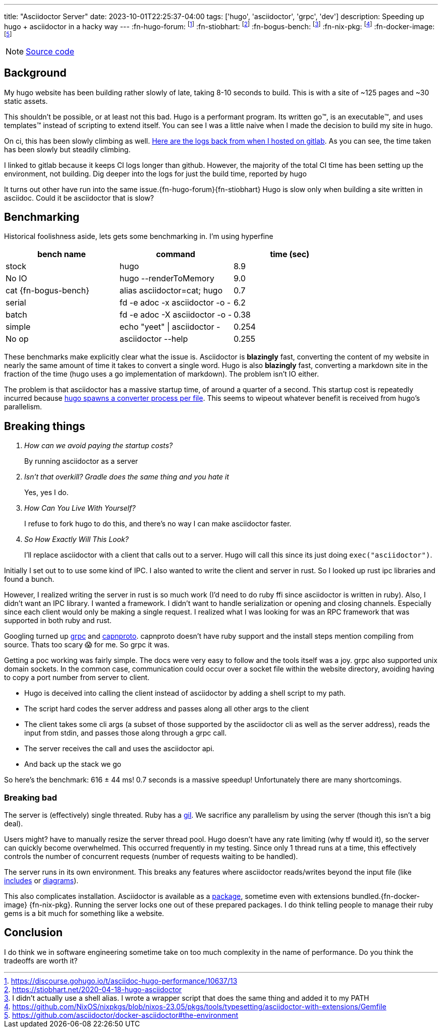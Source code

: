 ---
title: "Asciidoctor Server"
date: 2023-10-01T22:25:37-04:00
tags: ['hugo', 'asciidoctor', 'grpc', 'dev']
description: Speeding up hugo + asciidoctor in a hacky way
---
:fn-hugo-forum: footnote:forum[https://discourse.gohugo.io/t/asciidoc-hugo-performance/10637/13]
:fn-stiobhart: footnote:stiobhart[https://stiobhart.net/2020-04-18-hugo-asciidoctor]
:fn-bogus-bench: footnote:bogus-bench[I didn't actually use a shell alias. I wrote a wrapper script that does the same thing and added it to my PATH]
:fn-nix-pkg: footnote:nix-pkg[https://github.com/NixOS/nixpkgs/blob/nixos-23.05/pkgs/tools/typesetting/asciidoctor-with-extensions/Gemfile]
:fn-docker-image: footnote:docker-image[https://github.com/asciidoctor/docker-asciidoctor#the-environment]

NOTE: https://github.com/hybras/asciidoctor-server[Source code]

== Background

My hugo website has been building rather slowly of late, taking 8-10 seconds to build. This is with a site of ~125 pages and ~30 static assets.

This shouldn't be possible, or at least not this bad. Hugo is a performant program. Its written go™️, is an executable™️, and uses templates™️ instead of scripting to extend itself. You can see I was a little naive when I made the decision to build my site in hugo.

On ci, this has been slowly climbing as well. https://gitlab.com/hybras/hybras.gitlab.io/-/pipelines[Here are the logs back from when I hosted on gitlab]. As you can see, the time taken has been slowly but steadily climbing.

[Gitlab Note]
****
I linked to gitlab because it keeps CI logs longer than github. However, the majority of the total CI time has been setting up the environment, not building. Dig deeper into the logs for just the build time, reported by hugo
****

It turns out other have run into the same issue.{fn-hugo-forum}{fn-stiobhart} Hugo is slow only when building a site written in asciidoc. Could it be asciidoctor that is slow?

== Benchmarking

Historical foolishness aside, lets gets some benchmarking in. I'm using hyperfine

[Benchmarks]
|===
|bench name |command |time (sec)

| stock
| hugo
| 8.9

| No IO
| hugo --renderToMemory
| 9.0

| cat {fn-bogus-bench}
| alias asciidoctor=cat; hugo
| 0.7

| serial
| fd -e adoc -x asciidoctor -o -
| 6.2

| batch
| fd -e adoc -X asciidoctor -o -
| 0.38

| simple
| echo "yeet" \| asciidoctor -
| 0.254

| No op | asciidoctor --help | 0.255
|===

These benchmarks make explicitly clear what the issue is. Asciidoctor is *blazingly* fast, converting the content of my website in nearly the same amount of time it takes to convert a single word. Hugo is also *blazingly* fast, converting a markdown site in the fraction of the time (hugo uses a go implementation of markdown). The problem isn't IO either.

The problem is that asciidoctor has a massive startup time, of around a quarter of a second. This startup cost is repeatedly incurred because https://github.com/gohugoio/hugo/blob/da7983ac4b94d97d776d7c2405040de97e95c03d/markup/asciidocext/internal/converter.go#L69[hugo spawns a converter process per file]. This seems to wipeout whatever benefit is received from hugo's parallelism.

== Breaking things

[qanda]
How can we avoid paying the startup costs?:: By running asciidoctor as a server
Isn't that overkill? Gradle does the same thing and you hate it:: Yes, yes I do.
How Can You Live With Yourself?:: I refuse to fork hugo to do this, and there's no way I can make asciidoctor faster.
So How Exactly Will This Look?::
I'll replace asciidoctor with a client that calls out to a server. Hugo will call this since its just doing `exec("asciidoctor")`.

Initially I set out to to use some kind of IPC. I also wanted to write the client and server in rust. So I looked up rust ipc libraries and found a bunch.

However, I realized writing the server in rust is so much work (I'd need to do ruby ffi since asciidoctor is written in ruby). Also, I didn't want an IPC library. I wanted a framework. I didn't want to handle serialization or opening and closing channels. Especially since each client would only be making a single request. I realized what I was looking for was an RPC framework that was supported in both ruby and rust.

Googling turned up https://grpc.io[grpc] and https://capnproto.org/[capnproto]. capnproto doesn't have ruby support and the install steps mention compiling from source. Thats too scary 😱 for me. So grpc it was.

Getting a poc working was fairly simple. The docs were very easy to follow and the tools itself was a joy. grpc also supported unix domain sockets. In the common case, communication could occur over a socket file within the website directory, avoiding having to copy a port number from server to client.

* Hugo is deceived into calling the client instead of asciidoctor by adding a shell script to my path.
* The script hard codes the server address and passes along all other args to the client
* The client takes some cli args (a subset of those supported by the asciidoctor cli as well as the server address), reads the input from stdin, and passes those along through a grpc call.
* The server receives the call and uses the asciidoctor api.
* And back up the stack we go

So here's the benchmark: 616 ± 44 ms! 0.7 seconds is a massive speedup! Unfortunately there are many shortcomings.

=== Breaking bad

The server is (effectively) single threated. Ruby has a https://en.wikipedia.org/wiki/Global_interpreter_lock[gil]. We sacrifice any parallelism by using the server (though this isn't a big deal).

Users might? have to manually resize the server thread pool. Hugo doesn't have any rate limiting (why tf would it), so the server can quickly become overwhelmed. This occurred frequently in my testing. Since only 1 thread runs at a time, this effectively controls the number of concurrent requests (number of requests waiting to be handled).

The server runs in its own environment. This breaks any features where asciidoctor reads/writes beyond the input file (like https://docs.asciidoctor.org/asciidoc/latest/directives/include/[includes] or https://docs.asciidoctor.org/diagram-extension/latest/[diagrams]).

This also complicates installation. Asciidoctor is available as a https://formulae.brew.sh/formula/asciidoctor#default[package], sometime even with extensions bundled.{fn-docker-image} {fn-nix-pkg}. Running the server locks one out of these prepared packages. I do think telling people to manage their ruby gems is a bit much for something like a website.

== Conclusion

I do think we in software engineering sometime take on too much complexity in the name of performance. Do you think the tradeoffs are worth it?
